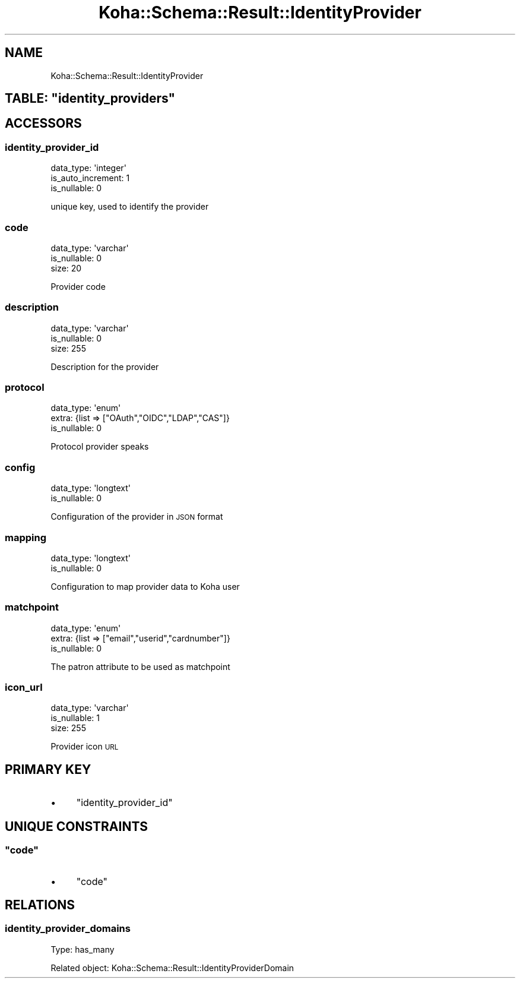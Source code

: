 .\" Automatically generated by Pod::Man 4.14 (Pod::Simple 3.40)
.\"
.\" Standard preamble:
.\" ========================================================================
.de Sp \" Vertical space (when we can't use .PP)
.if t .sp .5v
.if n .sp
..
.de Vb \" Begin verbatim text
.ft CW
.nf
.ne \\$1
..
.de Ve \" End verbatim text
.ft R
.fi
..
.\" Set up some character translations and predefined strings.  \*(-- will
.\" give an unbreakable dash, \*(PI will give pi, \*(L" will give a left
.\" double quote, and \*(R" will give a right double quote.  \*(C+ will
.\" give a nicer C++.  Capital omega is used to do unbreakable dashes and
.\" therefore won't be available.  \*(C` and \*(C' expand to `' in nroff,
.\" nothing in troff, for use with C<>.
.tr \(*W-
.ds C+ C\v'-.1v'\h'-1p'\s-2+\h'-1p'+\s0\v'.1v'\h'-1p'
.ie n \{\
.    ds -- \(*W-
.    ds PI pi
.    if (\n(.H=4u)&(1m=24u) .ds -- \(*W\h'-12u'\(*W\h'-12u'-\" diablo 10 pitch
.    if (\n(.H=4u)&(1m=20u) .ds -- \(*W\h'-12u'\(*W\h'-8u'-\"  diablo 12 pitch
.    ds L" ""
.    ds R" ""
.    ds C` ""
.    ds C' ""
'br\}
.el\{\
.    ds -- \|\(em\|
.    ds PI \(*p
.    ds L" ``
.    ds R" ''
.    ds C`
.    ds C'
'br\}
.\"
.\" Escape single quotes in literal strings from groff's Unicode transform.
.ie \n(.g .ds Aq \(aq
.el       .ds Aq '
.\"
.\" If the F register is >0, we'll generate index entries on stderr for
.\" titles (.TH), headers (.SH), subsections (.SS), items (.Ip), and index
.\" entries marked with X<> in POD.  Of course, you'll have to process the
.\" output yourself in some meaningful fashion.
.\"
.\" Avoid warning from groff about undefined register 'F'.
.de IX
..
.nr rF 0
.if \n(.g .if rF .nr rF 1
.if (\n(rF:(\n(.g==0)) \{\
.    if \nF \{\
.        de IX
.        tm Index:\\$1\t\\n%\t"\\$2"
..
.        if !\nF==2 \{\
.            nr % 0
.            nr F 2
.        \}
.    \}
.\}
.rr rF
.\" ========================================================================
.\"
.IX Title "Koha::Schema::Result::IdentityProvider 3pm"
.TH Koha::Schema::Result::IdentityProvider 3pm "2025-09-25" "perl v5.32.1" "User Contributed Perl Documentation"
.\" For nroff, turn off justification.  Always turn off hyphenation; it makes
.\" way too many mistakes in technical documents.
.if n .ad l
.nh
.SH "NAME"
Koha::Schema::Result::IdentityProvider
.ie n .SH "TABLE: ""identity_providers"""
.el .SH "TABLE: \f(CWidentity_providers\fP"
.IX Header "TABLE: identity_providers"
.SH "ACCESSORS"
.IX Header "ACCESSORS"
.SS "identity_provider_id"
.IX Subsection "identity_provider_id"
.Vb 3
\&  data_type: \*(Aqinteger\*(Aq
\&  is_auto_increment: 1
\&  is_nullable: 0
.Ve
.PP
unique key, used to identify the provider
.SS "code"
.IX Subsection "code"
.Vb 3
\&  data_type: \*(Aqvarchar\*(Aq
\&  is_nullable: 0
\&  size: 20
.Ve
.PP
Provider code
.SS "description"
.IX Subsection "description"
.Vb 3
\&  data_type: \*(Aqvarchar\*(Aq
\&  is_nullable: 0
\&  size: 255
.Ve
.PP
Description for the provider
.SS "protocol"
.IX Subsection "protocol"
.Vb 3
\&  data_type: \*(Aqenum\*(Aq
\&  extra: {list => ["OAuth","OIDC","LDAP","CAS"]}
\&  is_nullable: 0
.Ve
.PP
Protocol provider speaks
.SS "config"
.IX Subsection "config"
.Vb 2
\&  data_type: \*(Aqlongtext\*(Aq
\&  is_nullable: 0
.Ve
.PP
Configuration of the provider in \s-1JSON\s0 format
.SS "mapping"
.IX Subsection "mapping"
.Vb 2
\&  data_type: \*(Aqlongtext\*(Aq
\&  is_nullable: 0
.Ve
.PP
Configuration to map provider data to Koha user
.SS "matchpoint"
.IX Subsection "matchpoint"
.Vb 3
\&  data_type: \*(Aqenum\*(Aq
\&  extra: {list => ["email","userid","cardnumber"]}
\&  is_nullable: 0
.Ve
.PP
The patron attribute to be used as matchpoint
.SS "icon_url"
.IX Subsection "icon_url"
.Vb 3
\&  data_type: \*(Aqvarchar\*(Aq
\&  is_nullable: 1
\&  size: 255
.Ve
.PP
Provider icon \s-1URL\s0
.SH "PRIMARY KEY"
.IX Header "PRIMARY KEY"
.IP "\(bu" 4
\&\*(L"identity_provider_id\*(R"
.SH "UNIQUE CONSTRAINTS"
.IX Header "UNIQUE CONSTRAINTS"
.ie n .SS """code"""
.el .SS "\f(CWcode\fP"
.IX Subsection "code"
.IP "\(bu" 4
\&\*(L"code\*(R"
.SH "RELATIONS"
.IX Header "RELATIONS"
.SS "identity_provider_domains"
.IX Subsection "identity_provider_domains"
Type: has_many
.PP
Related object: Koha::Schema::Result::IdentityProviderDomain
